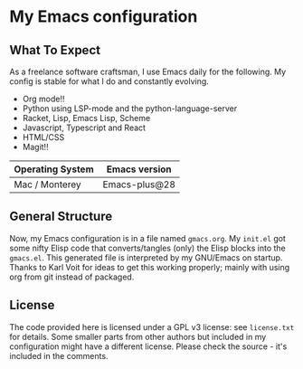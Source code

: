 * My Emacs configuration

** What To Expect

As a freelance software craftsman, I use Emacs daily for the following.  My config is stable for what I do and constantly evolving.
- Org mode!!
- Python using LSP-mode and the python-language-server
- Racket, Lisp, Emacs Lisp, Scheme
- Javascript, Typescript and React
- HTML/CSS
- Magit!!

| Operating System             | Emacs version                                                                       |
|------------------------------+-------------------------------------------------------------------------------------|
| Mac / Monterey               | Emacs-plus@28                                                                       |

** General Structure

Now, my Emacs configuration is in a file named =gmacs.org=. My =init.el= got some nifty Elisp code that converts/tangles (only) the Elisp blocks into the =gmacs.el=. This generated file is interpreted by my GNU/Emacs on startup.  Thanks to Karl Voit for ideas to get this working properly; mainly with using org from git instead of packaged.

** License

The code provided here is licensed under a GPL v3 license: see =license.txt= for details. Some smaller parts from other authors but included in my configuration might have a different license. Please check the source - it's included in the comments.
